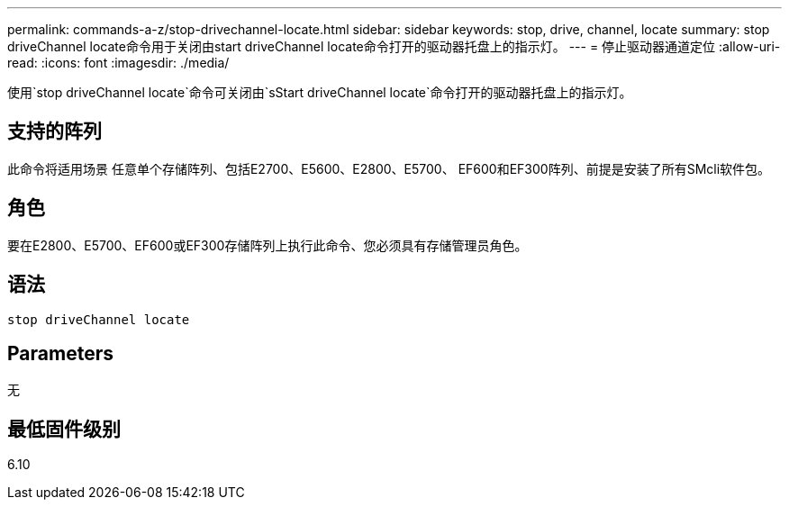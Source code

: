---
permalink: commands-a-z/stop-drivechannel-locate.html 
sidebar: sidebar 
keywords: stop, drive, channel, locate 
summary: stop driveChannel locate命令用于关闭由start driveChannel locate命令打开的驱动器托盘上的指示灯。 
---
= 停止驱动器通道定位
:allow-uri-read: 
:icons: font
:imagesdir: ./media/


[role="lead"]
使用`stop driveChannel locate`命令可关闭由`sStart driveChannel locate`命令打开的驱动器托盘上的指示灯。



== 支持的阵列

此命令将适用场景 任意单个存储阵列、包括E2700、E5600、E2800、E5700、 EF600和EF300阵列、前提是安装了所有SMcli软件包。



== 角色

要在E2800、E5700、EF600或EF300存储阵列上执行此命令、您必须具有存储管理员角色。



== 语法

[listing]
----
stop driveChannel locate
----


== Parameters

无



== 最低固件级别

6.10
